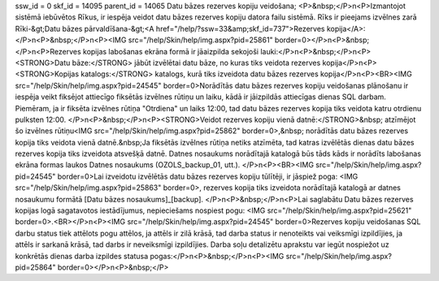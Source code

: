 ssw_id = 0skf_id = 14095parent_id = 14065Datu bāzes rezerves kopiju veidošana;<P>&nbsp;</P>\n<P>Izmantojot sistēmā iebūvētos Rīkus, ir iespēja veidot datu bāzes rezerves kopiju datora failu sistēmā. Rīks ir pieejams izvēlnes zarā Rīki-&gt;Datu bāzes pārvaldīšana-&gt;<A href="/help/?ssw=33&amp;skf_id=737">Rezerves kopija</A>:</P>\n<P>&nbsp;</P>\n<P><IMG src="/help/Skin/help/img.aspx?pid=25861" border=0></P>\n<P>&nbsp;</P>\n<P>Rezerves kopijas labošanas ekrāna formā ir jāaizpilda sekojoši lauki:</P>\n<P>&nbsp;</P>\n<P><STRONG>Datu bāze:</STRONG> jābūt izvēlētai datu bāze, no kuras tiks veidota rezerves kopija</P>\n<P><STRONG>Kopijas katalogs:</STRONG> katalogs, kurā tiks izveidota datu bāzes rezerves kopija</P>\n<P><BR><IMG src="/help/Skin/help/img.aspx?pid=24545" border=0>Norādītās datu bāzes rezerves kopiju veidošanas plānošanu ir iespēja veikt fiksējot attiecīgo fiksētās izvēlnes rūtiņu un laiku, kādā ir jāizpildās attiecīgas dienas SQL darbam. Piemēram, ja ir fiksēta izvēlnes rūtiņa "Otrdiena" un laiks 12:00, tad datu bāzes rezerves kopija tiks veidota katru otrdienu pulksten 12:00. </P>\n<P>&nbsp;</P>\n<P><STRONG>Veidot rezerves kopiju vienā datnē:</STRONG>&nbsp; atzīmējot šo izvēlnes rūtiņu<IMG src="/help/Skin/help/img.aspx?pid=25862" border=0>,&nbsp; norādītās datu bāzes rezerves kopija tiks veidota vienā datnē.&nbsp;Ja fiksētās izvēlnes rūtiņa netiks atzīmēta, tad katras izvēlētās dienas datu bāzes rezerves kopija tiks izveidota atsvešķā datnē. Datnes nosaukums norādītajā katalogā būs tāds kāds ir norādīts labošanas ekrāna formas laukos Datnes nosaukums (OZOLS_backup_01, utt.). </P>\n<P><BR><IMG src="/help/Skin/help/img.aspx?pid=24545" border=0>Lai izveidotu izvēlētās datu bāzes rezerves kopiju tūlītēji, ir jāspiež poga: <IMG src="/help/Skin/help/img.aspx?pid=25863" border=0>, rezerves kopija tiks izveidota norādītajā katalogā ar datnes nosaukumu formātā [Datu bāzes nosaukums]_[backup]. </P>\n<P>&nbsp;</P>\n<P>Lai saglabātu Datu bāzes rezerves kopijas logā sagatavotos iestādījumus, nepieciešams nospiest pogu: <IMG src="/help/Skin/help/img.aspx?pid=25621" border=0>.<BR></P>\n<P><IMG src="/help/Skin/help/img.aspx?pid=24545" border=0>Rezerves kopiju veidošanas SQL darbu status tiek attēlots pogu attēlos, ja attēls ir zilā krāsā, tad darba status ir nenoteikts vai veiksmīgi izpildījies, ja attēls ir sarkanā krāsā, tad darbs ir neveiksmīgi izpildījies. Darba soļu detalizētu aprakstu var iegūt nospiežot uz konkrētās dienas darba izpildes statusa pogas:</P>\n<P>&nbsp;</P>\n<P><IMG src="/help/Skin/help/img.aspx?pid=25864" border=0></P>\n<P>&nbsp;</P>